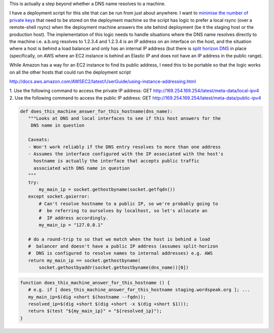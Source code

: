.. link: 
.. description: 
.. tags: UNIX, Python, Technology, draft
.. date: 2014/01/25 19:00:23
.. title: Finding out whether a machine answers for a DNS name (including EC2)
.. slug: finding-out-whether-a-machine-answers-for-a-dns-name


This is actually a step beyond whether a DNS name resolves to a machine.

I have a deployment script for this site that can be run from just about anywhere. I want to `minimise the number of private keys <http://en.wikipedia.org/wiki/Principle_of_least_privilege>`_ that need to be stored on the deployment machine so the script has logic to prefer a local rsync (over a remote-shell rsync) when the deployment machine answers the site behind deployment (be it the staging host or the production host). The implementation of this logic needs to handle situations where the DNS name resolves directly to the machine i.e. a.b.org resolves to 1.2.3.4 and 1.2.3.4 is an IP address on an interface on the host, and the situation where a host is behind a load balancer and only has an internal IP address (but there is `split horizon DNS <http://www.itgeared.com/articles/1020-what-is-split-brain-split-horizon-or/>`_ in place (specifically, on AWS where an EC2 instance is behind an Elastic IP and does not have an IP address in the public range).

While Amazon has a way for an EC2 instance to find its public address, I need this to be portable so that the logic works on all the other hosts that could run the deployment script

http://docs.aws.amazon.com/AWSEC2/latest/UserGuide/using-instance-addressing.html


1.  Use the following command to access the private IP address:
GET http://169.254.169.254/latest/meta-data/local-ipv4
2.  Use the following command to access the public IP address:
GET http://169.254.169.254/latest/meta-data/public-ipv4


.. code-block:: python

 def does_this_machine_answer_for_this_hostname(dns_name):
    """Looks at DNS and local interfaces to see if this host answers for the
     DNS name in question

    Caveats:
    - Won't work reliably if the DNS entry resolves to more than one address
    - Assumes the interface configured with the IP associated with the host's
      hostname is actually the interface that accepts public traffic
      associated with DNS name in question
    """
    try:
        my_main_ip = socket.gethostbyname(socket.getfqdn())
    except socket.gaierror:
        # Can't resolve hostname to a public IP, so we're probably going to
        #  be referring to ourselves by localhost, so let's allocate an
        #  IP address accordingly.
        my_main_ip = "127.0.0.1"

    # do a round-trip to so that we match when the host is behind a load
    #  balancer and doesn't have a public IP address (assumes split-horizon
    #  DNS is configured to resolve names to internal addresses) e.g. AWS
    return my_main_ip == socket.gethostbyname(
        socket.gethostbyaddr(socket.gethostbyname(dns_name))[0])


.. code-block:: bash

 function does_this_machine_answer_for_this_hostname () {
    # e.g. if [ does_this_machine_answer_for_this_hostname staging.wordspeak.org ]; ...
    my_main_ip=$(dig +short $(hostname --fqdn));
    resolved_ip=$(dig +short $(dig +short -x $(dig +short $1)));
    return $(test "${my_main_ip}" = "${resolved_ip}");
 }

